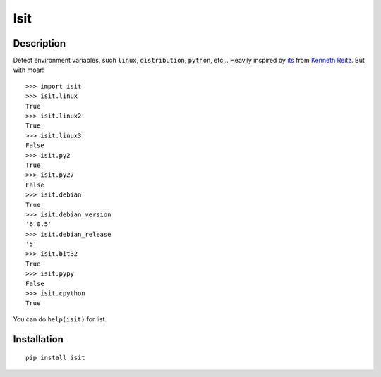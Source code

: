 Isit
====

Description
-----------

Detect environment variables, such ``linux``, ``distribution``, ``python``, etc...  
Heavily inspired by `its`_ from `Kenneth Reitz`_. But with moar!

::

  >>> import isit
  >>> isit.linux
  True
  >>> isit.linux2
  True
  >>> isit.linux3
  False
  >>> isit.py2
  True
  >>> isit.py27
  False
  >>> isit.debian
  True
  >>> isit.debian_version
  '6.0.5'
  >>> isit.debian_release
  '5'
  >>> isit.bit32
  True
  >>> isit.pypy
  False
  >>> isit.cpython
  True

You can do ``help(isit)`` for list.

Installation
------------

::

	pip install isit

.. _its: https://github.com/kennethreitz/its.py
.. _Kenneth Reitz: https://github.com/kennethreitz
